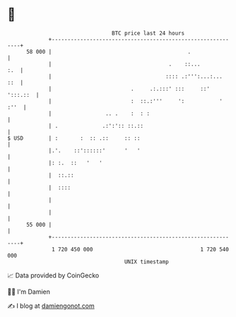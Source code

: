* 👋

#+begin_example
                                    BTC price last 24 hours                    
                +------------------------------------------------------------+ 
         58 000 |                                           .                | 
                |                                     .    ::...         :.  | 
                |                                    :::: .:''':...:...  ::  | 
                |                         .     .:.:::' :::     ::' ':::.::  | 
                |                         :  ::.:'''     ':           ' :''  | 
                |                 .. .    :  : :                             | 
                | .              .:':':: ::.::                               | 
   $ USD        | :       :  :: .::     :: ::                                | 
                |.'.    ::'::::::'      '   '                                | 
                |: :.  ::   '   '                                            | 
                |  ::.::                                                     | 
                |  ::::                                                      | 
                |                                                            | 
                |                                                            | 
         55 000 |                                                            | 
                +------------------------------------------------------------+ 
                 1 720 450 000                                  1 720 540 000  
                                        UNIX timestamp                         
#+end_example
📈 Data provided by CoinGecko

🧑‍💻 I'm Damien

✍️ I blog at [[https://www.damiengonot.com][damiengonot.com]]

